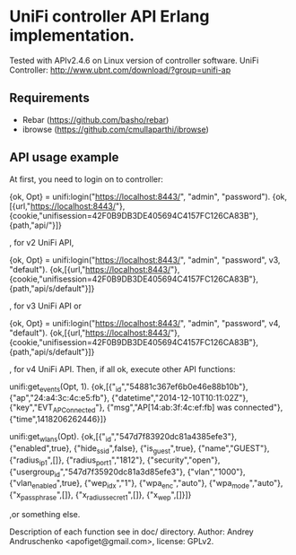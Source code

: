 * UniFi controller API Erlang implementation.

  Tested with APIv2.4.6 on Linux version of controller software.
  UniFi Controller: http://www.ubnt.com/download/?group=unifi-ap

** Requirements
    * Rebar (https://github.com/basho/rebar)
    * ibrowse (https://github.com/cmullaparthi/ibrowse)

** API usage example
   At first, you need to login on to controller:

   #+BEGIN_EXAMPLE Erlang
   {ok, Opt} = unifi:login("https://localhost:8443/", "admin", "password").
   {ok,[{url,"https://localhost:8443/"},
     {cookie,"unifisession=42F0B9DB3DE405694C4157FC126CA83B"},
     {path,"api/"}]}
   #+END_EXAMPLE

   , for v2 UniFi API,

   #+BEGIN_EXAMPLE Erlang
   {ok, Opt} = unifi:login("https://localhost:8443/", "admin", "password", v3, "default").
   {ok,[{url,"https://localhost:8443/"},
     {cookie,"unifisession=42F0B9DB3DE405694C4157FC126CA83B"},
     {path,"api/s/default"}]}
   #+END_EXAMPLE

   , for v3 UniFi API or

   #+BEGIN_EXAMPLE Erlang
   {ok, Opt} = unifi:login("https://localhost:8443/", "admin", "password", v4, "default").
   {ok,[{url,"https://localhost:8443/"},
     {cookie,"unifisession=42F0B9DB3DE405694C4157FC126CA83B"},
     {path,"api/s/default"}]}
   #+END_EXAMPLE

   , for v4 UniFi API.
    Then, if all ok, execute other API functions:

   #+BEGIN_EXAMPLE Erlang
   unifi:get_events(Opt, 1).
   {ok,[{"_id","54881c367ef6b0e46e88b10b"},
      {"ap","24:a4:3c:4c:e5:fb"},
      {"datetime","2014-12-10T10:11:02Z"},
      {"key","EVT_AP_Connected"},
      {"msg","AP[14:ab:3f:4c:ef:fb] was connected"},
      {"time",1418206262446}]}

   unifi:get_wlans(Opt).
   {ok,[{"_id","547d7f83920dc81a4385efe3"},
      {"enabled",true},
      {"hide_ssid",false},
      {"is_guest",true},
      {"name","GUEST"},
      {"radius_ip_1",[]},
      {"radius_port_1","1812"},
      {"security","open"},
      {"usergroup_id","547d7f35920dc81a3d85efe3"},
      {"vlan","1000"},
      {"vlan_enabled",true},
      {"wep_idx","1"},
      {"wpa_enc","auto"},
      {"wpa_mode","auto"},
      {"x_passphrase",[]},
      {"x_radius_secret_1",[]},
      {"x_wep",[]}]}
   #+END_EXAMPLE
   ,or something else.

Description of each function see in doc/ directory.
Author: Andrey Andruschenko <apofiget@gmail.com>, license: GPLv2.
